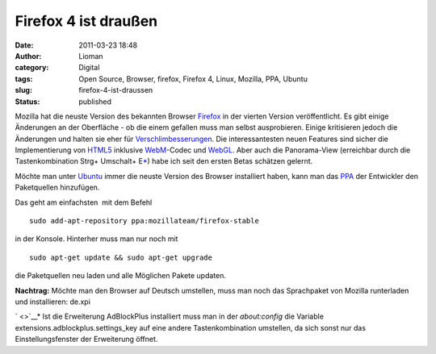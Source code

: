 Firefox 4 ist draußen
#####################
:date: 2011-03-23 18:48
:author: Lioman
:category: Digital
:tags: Open Source, Browser, firefox, Firefox 4, Linux, Mozilla, PPA, Ubuntu
:slug: firefox-4-ist-draussen
:status: published

|image0|\ Mozilla hat die neuste Version des bekannten Browser
`Firefox <https://www.mozilla.com/de/firefox/>`__ in der vierten Version
veröffentlicht. Es gibt einige Änderungen an der Oberfläche - ob die
einem gefallen muss man selbst ausprobieren. Einige kritisieren jedoch
die Änderungen und halten sie eher für
`Verschlimbesserungen <http://www.knetfeder.de/magazin/2011/internet/firefox-4-chaos/>`__.
Die interessantesten neuen Features sind sicher die Implementierung von
`HTML5 <https://secure.wikimedia.org/wikipedia/de/wiki/HTML5>`__
inklusive `WebM <http://www.webmproject.org/>`__-Codec und
`WebGL <https://secure.wikimedia.org/wikipedia/de/wiki/WebGL>`__. Aber
auch die Panorama-View (erreichbar durch die Tastenkombination Strg+
Umschalt+ E\ `\* <#*>`__) habe ich seit den ersten Betas schätzen
gelernt.

 

Möchte man unter `Ubuntu <http://www.ubuntu.com>`__ immer die neuste
Version des Browser installiert haben, kann man das
`PPA <http://wiki.ubuntuusers.de/Paketquellen_freischalten/PPA>`__ der
Entwickler den Paketquellen hinzufügen.

Das geht am einfachsten  mit dem Befehl

::

    sudo add-apt-repository ppa:mozillateam/firefox-stable

in der Konsole. Hinterher muss man nur noch mit

::

    sudo apt-get update && sudo apt-get upgrade

die Paketquellen neu laden und alle Möglichen Pakete updaten.

**Nachtrag:** Möchte man den Browser auf Deutsch umstellen, muss man
noch das Sprachpaket von Mozilla runterladen und installieren: de.xpi

` <>`__\ \* Ist die Erweiterung AdBlockPlus installiert muss man in der
*about:config* die Variable extensions.adblockplus.settings\_key auf
eine andere Tastenkombination umstellen, da sich sonst nur das
Einstellungsfenster der Erweiterung öffnet.

.. |image0| image:: {static}/images/firefox.png
   :class: alignleft size-full wp-image-3038
   :width: 128px
   :height: 128px
   :target: {static}/images/firefox.png
